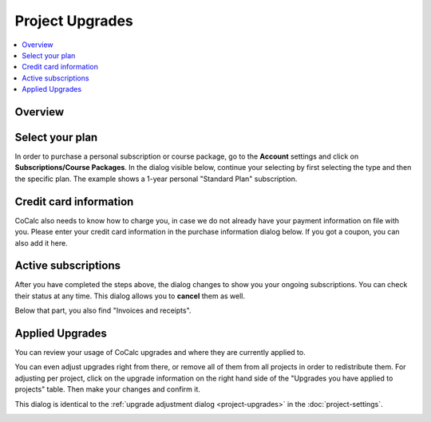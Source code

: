=====================
Project Upgrades
=====================

.. contents::
   :local:
   :depth: 2

Overview
========================

.. index:: purchase a plan

Select your plan
===============================

In order to purchase a personal subscription or course package, go to the **Account** settings
and click on **Subscriptions/Course Packages**.
In the dialog visible below, continue your selecting by first selecting the type and then the specific plan.
The example shows a 1-year personal "Standard Plan" subscription.

.. image:: img/upgrades-plan-selection.png
    :width: 100%

.. index:: credit card

Credit card information
===============================

CoCalc also needs to know how to charge you, in case we do not already have your payment information on file with you.
Please enter your credit card information in the purchase information dialog below.
If you got a coupon, you can also add it here.

.. image:: img/upgrades-payment-info.png
    :width: 100%

.. index:: invoice, receipt

Active subscriptions
============================

After you have completed the steps above, the dialog changes to show you your ongoing subscriptions.
You can check their status at any time.
This dialog allows you to **cancel** them as well.

.. image:: img/upgrades-subscription-info.png
    :width: 100%

Below that part, you also find "Invoices and receipts".

.. image:: img/upgrades-download-receipts.png
    :width: 100%

.. index:: applied upgrades

Applied Upgrades
==============================

You can review your usage of CoCalc upgrades and where they are currently applied to.

.. image:: img/upgrades-applied.png
    :width: 100%

You can even adjust upgrades right from there, or remove all of them from all projects in order to redistribute them.
For adjusting per project, click on the upgrade information on the right hand side of the "Upgrades you have applied to projects" table. Then make your changes and confirm it.

This dialog is identical to the :ref:`upgrade adjustment dialog <project-upgrades>` in the :doc:`project-settings`.

.. image:: img/upgrades-adjust.png
    :width: 100%




